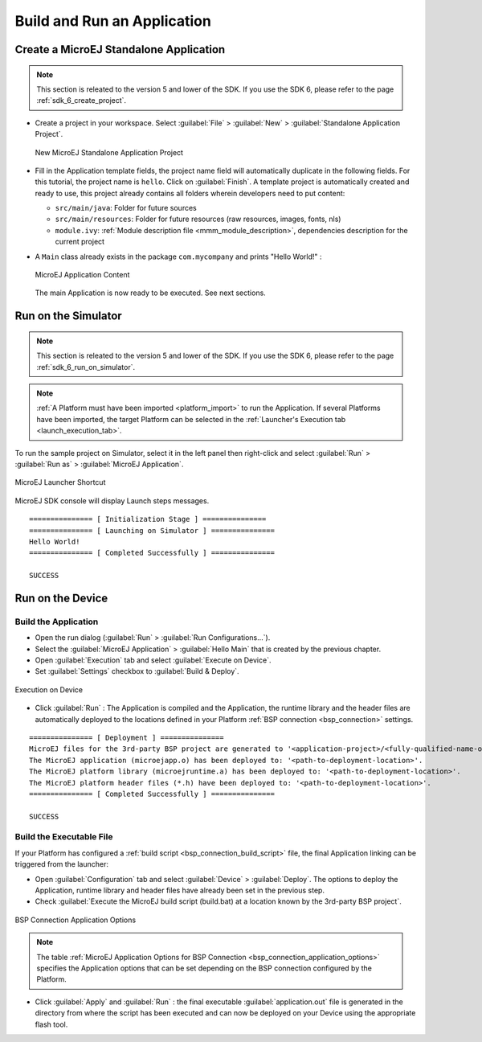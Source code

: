 Build and Run an Application
============================

.. _simulator_execution:

Create a MicroEJ Standalone Application
---------------------------------------

.. note::
   This section is releated to the version 5 and lower of the SDK. 
   If you use the SDK 6, please refer to the page :ref:`sdk_6_create_project`.

-  Create a project in your workspace. Select :guilabel:`File` > :guilabel:`New` >
   :guilabel:`Standalone Application Project`.

   .. figure:: images/newApp1.png
      :alt: New MicroEJ Standalone Application Project
      :align: center
      :scale: 100%

      New MicroEJ Standalone Application Project

-  Fill in the Application template fields, the project name field will
   automatically duplicate in the following fields. For this tutorial, the project name is ``hello``. Click on :guilabel:`Finish`.
   A template project is automatically created and ready to use, this
   project already contains all folders wherein developers need to put content:

   -  ``src/main/java``: Folder for future sources

   -  ``src/main/resources``: Folder for future resources (raw resources, images, fonts, nls)

   -  ``module.ivy``: :ref:`Module description file <mmm_module_description>`, dependencies description for the
      current project

-  A ``Main`` class already exists in the package ``com.mycompany`` and prints "Hello World!" :
  
   .. figure:: images/newApp10.png
      :alt: MicroEJ Application Content
      :align: center
      :scale: 100%

      MicroEJ Application Content

   The main Application is now ready to be executed. See next sections.

.. _section.run.on.simulator:

Run on the Simulator
--------------------

.. note::
   This section is releated to the version 5 and lower of the SDK. 
   If you use the SDK 6, please refer to the page :ref:`sdk_6_run_on_simulator`.

.. note::

   :ref:`A Platform must have been imported <platform_import>` to run the Application. If several Platforms have been imported, the target Platform can be selected in the :ref:`Launcher's Execution tab <launch_execution_tab>`.

To run the sample project on Simulator, select it in the left panel then right-click
and select :guilabel:`Run` > :guilabel:`Run as` > :guilabel:`MicroEJ Application`.

.. figure:: images/sim1.png
   :alt: MicroEJ Launcher Shortcut
   :align: center
   :scale: 100%

   MicroEJ Launcher Shortcut

MicroEJ SDK console will display Launch steps messages.

::

    =============== [ Initialization Stage ] ===============
    =============== [ Launching on Simulator ] ===============
    Hello World!
    =============== [ Completed Successfully ] ===============

    SUCCESS

.. _device_build:

Run on the Device
-----------------

Build the Application
~~~~~~~~~~~~~~~~~~~~~

- Open the run dialog (:guilabel:`Run` > :guilabel:`Run Configurations...`).

- Select the :guilabel:`MicroEJ Application` > :guilabel:`Hello Main` that is created by the previous chapter.

- Open :guilabel:`Execution` tab and select :guilabel:`Execute on Device`.

- Set :guilabel:`Settings` checkbox to :guilabel:`Build & Deploy`.

.. figure:: images/basic-launcher.png
   :alt: Execution on Device
   :align: center
   :scale: 100%

   Execution on Device

- Click :guilabel:`Run` : The Application is compiled and the Application, the runtime library and the header files are automatically deployed to the locations defined in your Platform :ref:`BSP connection <bsp_connection>` settings. 

::

    =============== [ Deployment ] ===============
    MicroEJ files for the 3rd-party BSP project are generated to '<application-project>/<fully-qualified-name-of-main-class>/platform'.
    The MicroEJ application (microejapp.o) has been deployed to: '<path-to-deployment-location>'.
    The MicroEJ platform library (microejruntime.a) has been deployed to: '<path-to-deployment-location>'.
    The MicroEJ platform header files (*.h) have been deployed to: '<path-to-deployment-location>'.
    =============== [ Completed Successfully ] ===============

    SUCCESS

Build the Executable File 
~~~~~~~~~~~~~~~~~~~~~~~~~

If your Platform has configured a :ref:`build script <bsp_connection_build_script>` file, the final Application linking can be triggered from the launcher:

- Open :guilabel:`Configuration` tab and select :guilabel:`Device` > :guilabel:`Deploy`. The options to deploy the Application, runtime library and header files have already been set in the previous step. 
  
- Check :guilabel:`Execute the MicroEJ build script (build.bat) at a location known by the 3rd-party BSP project`.

.. figure:: images/bsp-options.png
   :alt: BSP connection options
   :align: center
   :scale: 100%

   BSP Connection Application Options

.. note::

   The table :ref:`MicroEJ Application Options for BSP Connection <bsp_connection_application_options>` specifies the Application options that can be set depending on the BSP connection configured by the Platform.

- Click :guilabel:`Apply` and :guilabel:`Run` : the final executable :guilabel:`application.out` file is generated in the directory from where the script has been executed and can now be deployed on your Device using the appropriate flash tool. 


..
   | Copyright 2008-2024, MicroEJ Corp. Content in this space is free 
   for read and redistribute. Except if otherwise stated, modification 
   is subject to MicroEJ Corp prior approval.
   | MicroEJ is a trademark of MicroEJ Corp. All other trademarks and 
   copyrights are the property of their respective owners.
